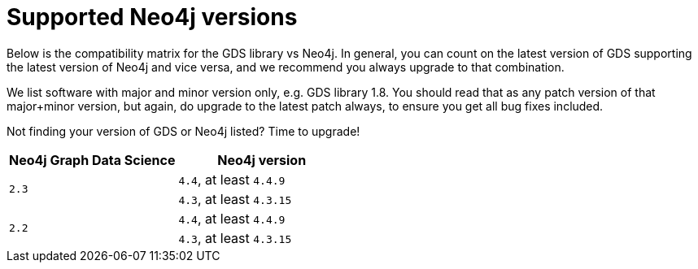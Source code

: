 [[supported-neo4j-versions]]
= Supported Neo4j versions

Below is the compatibility matrix for the GDS library vs Neo4j.
In general, you can count on the latest version of GDS supporting the latest version of Neo4j and vice versa, and we recommend you always upgrade to that combination.

We list software with major and minor version only, e.g. GDS library 1.8.
You should read that as any patch version of that major+minor version, but again, do upgrade to the latest patch always, to ensure you get all bug fixes included.

Not finding your version of GDS or Neo4j listed?
Time to upgrade!

[opts=header]
|===
| Neo4j Graph Data Science | Neo4j version
.2+<.^|`2.3`
| `4.4`, at least `4.4.9`
| `4.3`, at least `4.3.15`
.2+<.^|`2.2`
| `4.4`, at least `4.4.9`
| `4.3`, at least `4.3.15`
|===
